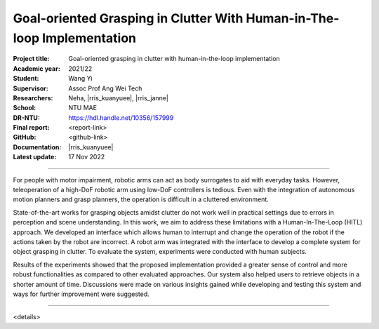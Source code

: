 =======================================================================
Goal-oriented Grasping in Clutter With Human-in-The-loop Implementation
=======================================================================

:Project title:
   Goal-oriented grasping in clutter with human-in-the-loop implementation

:Academic year:
   2021/22

:Student:
   Wang Yi

:Supervisor:
   Assoc Prof Ang Wei Tech

:Researchers:
   Neha, |rris_kuanyuee|, |rris_janne|

:School:
   NTU MAE

:DR-NTU:
   https://hdl.handle.net/10356/157999

:Final report:
   <report-link>

:GitHub:
   <github-link>

:Documentation:
   |rris_kuanyuee|

:Latest update:
   17 Nov 2022

----

For people with motor impairment, robotic arms can act as body surrogates to aid with everyday tasks.
However, teleoperation of a high-DoF robotic arm using low-DoF controllers is tedious. Even with the
integration of autonomous motion planners and grasp planners, the operation is difficult in a cluttered
environment.

State-of-the-art works for grasping objects amidst clutter do not work well in practical settings due
to errors in perception and scene understanding. In this work, we aim to address these limitations with
a Human-In-The-Loop (HITL) approach. We developed an interface which allows human to interrupt
and change the operation of the robot if the actions taken by the robot are incorrect. A robot arm was
integrated with the interface to develop a complete system for object grasping in clutter. To evaluate the
system, experiments were conducted with human subjects.

Results of the experiments showed that the proposed implementation provided a greater sense of
control and more robust functionalities as compared to other evaluated approaches. Our system also
helped users to retrieve objects in a shorter amount of time. Discussions were made on various insights
gained while developing and testing this system and ways for further improvement were suggested.

----

<details>